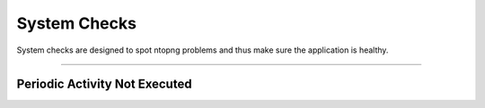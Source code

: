 System Checks
#############

System checks are designed to spot ntopng problems and thus make sure the application is healthy.

____________________

**Periodic Activity Not Executed**
~~~~~~~~~~~~~~~~~~~~~~

